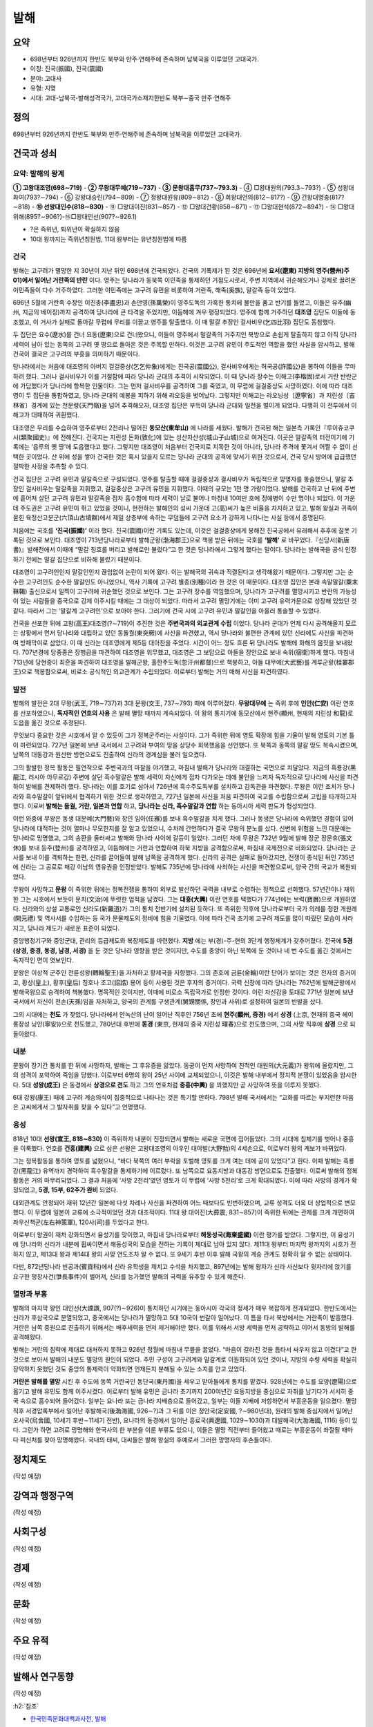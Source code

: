 =====
발해
=====

요약
=====

* 698년부터 926년까지 한반도 북부와 만주·연해주에 존속하며 남북국을 이루었던 고대국가.   
* 이칭: 진국(振國), 진국(震國)
* 분야: 고대사
* 유형: 지명
* 시대: 고대-남북국-발해성격국가, 고대국가소재지한반도 북부∼중국 만주·연해주


정의
=====

698년부터 926년까지 한반도 북부와 만주·연해주에 존속하며 남북국을 이루었던 고대국가.


건국과 성쇠
===========

요약: 발해의 왕계
******************

**① 고왕대조영(698∼719)** - **② 무왕대무예(719∼737)** - **③ 문왕대흠무(737∼793.3)** - ④ □왕대원의(793.3∼793?) - ⑤ 성왕대화여(793?∼794) - ⑥ 강왕대승린(794∼809) - ⑦ 정왕대원유(809∼812) - ⑧ 희왕대언의(812∼817?) - ⑨ 간왕대명충(817?∼818) - **⑩ 선왕대인수(818∼830)** - ⑪ □왕대이진(831∼857) - ⑫ □왕대건황(858∼871) - ⑬ □왕대현석(872∼894?) - ⑭ □왕대위해(895?∼906?)-⑮□왕대인선(907?∼926.1)

* ?은 즉위년, 퇴위년이 확실하지 않음
* 10대 왕까지는 즉위년칭원법, 11대 왕부터는 유년칭원법에 따름

건국
*****

발해는 고구려가 멸망한 지 30년이 지난 뒤인 698년에 건국되었다. 건국의 기폭제가 된 것은 696년에 **요서(遼東) 지방의 영주(營州)주 01)에서 일어난 거란족의 반란** 이다. 영주는 당나라가 동북쪽 이민족을 통제하던 거점도시로서, 주변 지역에서 귀순해오거나 강제로 끌려온 이민족들이 다수 거주하였다. 그러한 이민족에는 고구려 유민을 비롯하여 거란족, 해족(奚族), 말갈족 등이 있었다.

696년 5월에 거란족 수장인 이진충(李盡忠)과 손만영(孫萬榮)이 영주도독의 가혹한 통치에 불만을 품고 반기를 들었고, 이들은 유주(幽州, 지금의 베이징)까지 공격하여 당나라에 큰 타격을 주었지만, 이듬해에 겨우 평정되었다. 영주에 함께 거주하던 **대조영** 집단도 이들에 동조했고, 이 거사가 실패로 돌아갈 무렵에 무리를 이끌고 영주를 탈출했다. 이 때 말갈 추장인 걸사비우(乞四比羽) 집단도 동참했다.

두 집단은 요수(遼水)를 건너 요동(遼東)으로 건너왔으니, 이들이 영주에서 말갈족의 거주지인 북방으로 손쉽게 탈출하지 않고 아직 당나라 세력이 남아 있는 동쪽의 고구려 옛 땅으로 돌아온 것은 주목할 만하다. 이것은 고구려 유민이 주도적인 역할을 했던 사실을 암시하고, 발해 건국이 결국은 고구려의 부흥을 의미하기 때문이다.

당나라에서는 처음에 대조영의 아버지 걸걸중상(乞乞仲象)에게는 진국공(震國公), 걸사비우에게는 허국공(許國公)을 봉하여 이들을 무마하려 했다. 그러나 걸사비우가 이를 거절함에 따라 당나라 군대의 추격이 시작되었다. 이 때 당나라 장수는 이해고(李楷固)로서 거란 반란군에 가담했다가 당나라에 항복한 인물이다. 그는 먼저 걸사비우를 공격하여 그를 죽였고, 이 무렵에 걸걸중상도 사망하였다. 이에 따라 대조영이 두 집단을 통합하였고, 당나라 군대의 예봉을 피하기 위해 랴오둥을 벗어났다. 그렇지만 이해고는 랴오닝성〔遼寧省〕과 지린성〔吉林省〕경계에 있는 천문령(天門嶺)을 넘어 추격해오자, 대조영 집단은 부득이 당나라 군대와 일전을 벌이게 되었다. 다행히 이 전투에서 이해고가 대패하여 귀환했다.

대조영은 무리를 수습하여 영주로부터 2천리나 떨어진 **동모산(東牟山)** 에 나라를 세웠다. 발해가 건국된 해는 일본측 기록인『루이쥬코쿠시(類聚國史)』에 전해진다. 건국지는 지린성 돈화(敦化)에 있는 성산자산성(城山子山城)으로 여겨진다. 이곳은 말갈족의 터전이기에 기록에는 ‘읍루의 옛 땅’에 도읍했다고 했다. 그렇지만 대조영이 처음부터 건국지로 지목한 것이 아니라, 당나라 추격에 쫓겨서 어쩔 수 없이 선택한 곳이었다. 산 위에 성을 쌓아 건국한 것은 혹시 있을지 모르는 당나라 군대의 공격에 맞서기 위한 것으로서, 건국 당시 방어에 급급했던 절박한 사정을 추측할 수 있다.

건국 집단은 고구려 유민과 말갈족으로 구성되었다. 영주를 탈출할 때에 걸걸중상과 걸사비우가 독립적으로 망명자를 통솔했으니, 말갈 추장인 걸사비우는 말갈족을 지휘했고, 걸걸중상은 고구려 유민을 지휘했다. 이때의 규모는 1천 명 가량이었다. 발해를 건국하고 난 뒤에 주변에 흩어져 살던 고구려 유민과 말갈족을 점차 흡수함에 따라 세력이 날로 불어나 마침내 10여만 호에 정예병이 수만 명이나 되었다. 이 가운데 주도권은 고구려 유민이 쥐고 있었을 것이니, 현전하는 발해인의 성씨 가운데 고(高)씨가 높은 비율을 차지하고 있고, 발해 왕실과 귀족이 묻힌 육정산고분군(六頂山古墳群)에서 제일 상층부에 속하는 무덤들에 고구려 요소가 강하게 나타나는 사실 등에서 증명된다.

처음에는 국호를 **‘진국(振國)’** 이라 했다. 진국(震國)이란 기록도 있는데, 이것은 걸걸중상에게 봉해진 진국공에서 유래해서 추후에 잘못 기록된 것으로 보인다. 대조영이 713년당나라로부터 발해군왕(渤海郡王)으로 책봉 받은 뒤에는 국호를 **‘발해’** 로 바꾸었다.『신당서(新唐書)』발해전에서 이때에 “말갈 칭호를 버리고 발해로만 불렀다”고 한 것은 당나라에서 그렇게 했다는 말이다. 당나라는 발해국을 공식 인정하기 전에는 말갈 집단으로 비하해 불렀기 때문이다.

대조영이 고구려인인지 말갈인인지 끊임없이 논란이 되어 왔다. 이는 발해국의 귀속과 직결된다고 생각해왔기 때문이다. 그렇지만 그는 순수한 고구려인도 순수한 말갈인도 아니었으니, 역사 기록에 고구려 별종(別種)이라 한 것은 이 때문이다. 대조영 집안은 본래 속말말갈(粟末靺鞨) 출신으로서 일찍이 고구려에 귀순했던 것으로 보인다. 그는 고구려 장수를 역임했으며, 당나라가 고구려를 멸망시키고 반란의 가능성이 있는 사람들을 중국으로 강제 이주시킬 때에는 그 대상이 되었다. 따라서 고구려 멸망기에는 이미 고구려 유력가문으로 성장해 있었던 것 같다. 따라서 그는 ‘말갈계 고구려인’으로 보아야 한다. 그러기에 건국 시에 고구려 유민과 말갈인을 아울러 통솔할 수 있었다.

건국을 선포한 뒤에 고왕(高王)대조영(?∼719)이 추진한 것은 **주변국과의 외교관계 수립** 이었다. 당나라 군대가 언제 다시 공격해올지 모르는 상황에서 먼저 당나라와 대립하고 있던 동돌궐(東突厥)에 사신을 파견했고, 역시 당나라와 불편한 관계에 있던 신라에도 사신을 파견하여 방패막이로 삼았다. 이 때 신라는 대조영에게 제5등 대아찬을 주었다. 시간이 어느 정도 흐른 뒤 당나라도 발해에 화해의 몸짓을 보내왔다. 707년경에 당중종은 장행급을 파견하여 대조영을 위무했고, 대조영은 그 보답으로 아들을 장안으로 보내 숙위(宿衛)하게 했다. 마침내 713년에 당현종이 최흔을 파견하여 대조영을 발해군왕, 홀한주도독(忽汗州都督)으로 책봉하고, 아들 대무예(大武藝)를 계루군왕(桂婁郡王)으로 책봉함으로써, 비로소 공식적인 외교관계가 수립되었다. 이로부터 발해는 거의 매해 사신을 파견하였다.

발전
*****

발해의 발전은 2대 무왕(武王, 719∼737)과 3대 문왕(文王, 737∼793) 때에 이루어졌다. **무왕대무예** 는 즉위 후에 **인안(仁安)** 이란 연호를 선포하였으니, **독자적인 연호의 사용** 은 발해 멸망 때까지 계속되었다. 이 왕의 통치기에 동모산에서 현주(顯州, 현재의 지린성 和龍)로 도읍을 옮긴 것으로 추정된다.

무엇보다 중요한 것은 시호에서 알 수 있듯이 그가 정복군주라는 사실이다. 그가 즉위한 뒤에 영토 확장에 힘을 기울여 발해 영토의 기본 틀이 마련되었다. 727년 일본에 보낸 국서에서 고구려와 부여의 땅을 상당수 회복했음을 선언했다. 또 북쪽과 동쪽의 말갈 땅도 복속시켰으며, 남쪽의 대동강과 원산만 방면으로도 진출하여 신라의 경계심을 불러 일으켰다.

그의 활발한 정복 활동은 필연적으로 주변국과의 마찰을 야기했고, 마침내 발해가 당나라와 대결하는 국면으로 치달았다. 지금의 흑룡강(黑龍江, 러시아 아무르강) 주변에 살던 흑수말갈은 발해 세력이 자신에게 점차 다가오는 데에 불안을 느끼자 독자적으로 당나라에 사신을 파견하여 발해를 견제하려 했다. 당나라는 이를 호기로 삼아서 726년에 흑수주도독부를 설치하고 감독관을 파견했다. 무왕은 이런 조치가 당나라와 흑수말갈이 앞뒤에서 협격하기 위한 것으로 생각하였고, 727년 일본에 사신을 처음 파견하여 국교를 수립함으로써 고립을 타개하고자 했다. 이로써 **발해는 돌궐, 거란, 일본과 연합** 하고, **당나라는 신라, 흑수말갈과 연합** 하는 동아시아 세력 판도가 형성되었다.

이런 와중에 무왕은 동생 대문예(大門藝)와 장인 임아(任雅)를 보내 흑수말갈을 치게 했다. 그러나 동생은 당나라에 숙위했던 경험이 있어 당나라에 대적하는 것이 얼마나 무모한지를 잘 알고 있었으니, 수차례 간언하다가 결국 무왕의 분노를 샀다. 신변에 위험을 느낀 대문예는 당나라로 망명했고, 그의 송환을 둘러싸고 발해와 당나라 사이에 갈등이 일었다. 그러던 차에 무왕은 732년 9월에 발해 장군 장문휴(張文休)를 보내 등주(登州)를 공격하였고, 이듬해에는 거란과 연합하여 하북 지방을 공격함으로써, 마침내 국제전으로 비화되었다. 당나라는 군사를 보내 이를 격퇴하는 한편, 신라를 끌어들여 발해 남쪽을 공격하게 했다. 신라의 공격은 실패로 돌아갔지만, 전쟁이 종식된 뒤인 735년에 신라는 그 공로로 패강 이남의 영유권을 인정받았다. 발해도 735년에 당나라에 사죄하는 사신을 파견함으로써, 양국 간의 국교가 복원되었다.

무왕이 사망하고 **문왕** 이 즉위한 뒤에는 정복전쟁을 통하여 외부로 발산하던 국력을 내부로 수렴하는 정책으로 선회했다. 57년간이나 재위한 그는 시호에서 보듯이 문치(文治)에 뚜렷한 업적을 남겼다. 그는 **대흥(大興)** 이란 연호를 택했다가 774년에는 보력(寶曆)으로 개원하였다. 신라와의 상설 교통로인 신라도(新羅道)가 그의 통치 전반기에 설치된 듯하다. 또 즉위한 직후에 당나라로부터 국가 의례를 정한 개원례(開元禮) 및 역사서를 수입하는 등 국가 문물제도의 정비에 힘을 기울였다. 이에 따라 건국 초기에 고구려 제도를 많이 따랐던 모습이 사라지고, 당나라 제도가 새로운 표준이 되었다.

중앙행정기구와 중앙군대, 관리의 등급제도와 복장제도를 마련했다. **지방** 에는 부(경)-주-현의 3단계 행정체계가 갖추어졌다. 전국에 **5경 (상경, 중경, 동경, 남경, 서경)** 을 둔 것은 당나라 영향을 받은 것이지만, 수도를 중앙이 아닌 북쪽에 둔 것이나 네 번 수도를 옮긴 것에서는 독자적인 면이 엿보인다.

문왕은 이상적 군주인 전륜성왕(轉輪聖王)을 자처하고 황제국을 지향했다. 그의 존호에 금륜(金輪)이란 단어가 보이는 것은 전자의 증거이고, 황상(皇上), 황후(皇后) 칭호나 조고(詔誥) 용어 등이 사용된 것은 후자의 증거이다. 국력 신장에 따라 당나라는 762년에 발해군왕에서 발해국왕으로 승격하여 책봉했다. 명목적인 것이지만, 이때에 비로소 독립국가로 인정한 것이다. 이런 자신감을 토대로 771년 일본에 보낸 국서에서 자신이 천손(天孫)임을 자처하고, 양국의 관계를 구생관계(舅甥關係, 장인과 사위)로 설정하여 일본의 반발을 샀다.

그의 시대에는 **천도** 가 잦았다. 당나라에서 안녹산의 난이 일어난 직후인 756년 초에 **현주(顯州, 중경)** 에서 **상경** (上京, 현재의 중국 헤이룽장성 닝안(寧安))으로 천도했고, 780년대 후반에 **동경** (東京, 현재의 중국 지린성 琿春)으로 천도했으며, 그의 사망 직후에 **상경** 으로 되돌아왔다.

내분
*****

문왕이 장기간 통치를 한 뒤에 사망하자, 발해는 그 후유증을 앓았다. 동궁이 먼저 사망하여 친척인 대원의(大元義)가 왕위에 올랐지만, 그의 성격이 포악하여 죽임을 당했다. 이로부터 6명의 왕이 25년 사이에 교체되었으니, 이것은 발해 내부에서 정치적 분쟁이 있었음을 암시한다. 5대 **성왕(成王)** 은 동경에서 **상경으로 천도** 하고 그의 연호처럼 **중흥(中興)** 을 꾀했지만 곧 사망하여 뜻을 이루지 못했다.

6대 강왕(康王) 때에 고구려 계승의식이 집중적으로 나타나는 것은 특기할 만하다. 798년 발해 국서에서는 “교화를 따르는 부지런한 마음은 고씨에게서 그 발자취를 찾을 수 있다”고 언명했다.

융성
*****

818년 10대 **선왕(宣王, 818∼830)** 이 즉위하자 내분이 진정되면서 발해는 새로운 국면에 접어들었다. 그의 시대에 침체기를 벗어나 중흥을 이룩했다. 연호를 **건흥(建興)** 으로 삼은 선왕은 고왕대조영의 아우인 대야발(大野勃)의 4세손으로, 이로부터 왕의 계보가 바뀌었다.

그는 정복활동을 통하여 영토를 넓혔으니, “바다 북쪽의 여러 부락을 토벌해 영토를 크게 여는 데에 공이 있었다”고 한다. 이때 발해는 흑룡강(黑龍江) 유역까지 경략하여 흑수말갈을 통제하기에 이르렀다. 또 남쪽으로 요동지방과 대동강 방면으로도 진출했다. 이로써 발해의 정복활동은 거의 마무리되었다. 그 결과 처음에 ‘사방 2천리’였던 영토가 이 무렵에 ‘사방 5천리’로 크게 확대되었다. 이에 따라 사방의 경계가 확정되었고, **5경, 15부, 62주가 완비** 되었다.

대외관계도 안정되어 재위 12년간 일본에 다섯 차례나 사신을 파견하여 어느 때보다도 빈번하였으며, 교류 성격도 더욱 더 상업적으로 변모했다. 이 무렵에 일본이 교류에 소극적이었던 것과 대조적이다. 11대 왕 대이진(大彛震, 831∼857)이 즉위한 뒤에는 관제를 크게 개편하여 좌우신책군(左右神策軍), 120사(司)를 두었다고 한다.

이로부터 왕권이 재차 강화되면서 융성기를 맞이했고, 마침내 당나라로부터 **해동성국(海東盛國)** 이란 평가를 받았다. 그렇지만, 이 융성기에 당나라와 신라가 내분에 휩싸이면서 해동성국의 모습을 전하는 기록이 제대로 남아 있지 않다. 제11대 왕부터 마지막 왕까지의 시호가 전하지 않고, 제13대 왕과 제14대 왕의 사망 연도조차 알 수 없다. 또 9세기 후반 이후 발해 국왕의 계승 관계도 정확히 알 수 없는 상태이다.

다만, 872년당나라 빈공과(賓貢科)에서 신라 유학생을 제치고 수석을 차지했고, 897년에는 발해 왕자가 신라 사신보다 윗자리에 앉기를 요구한 쟁장사건(爭長事件)이 벌어져, 신라를 능가했던 발해의 국력을 유추할 수 있게 해준다.

멸망과 부흥
************

발해의 마지막 왕인 대인선(大諲譔, 907(?)∼926)이 통치하던 시기에는 동아시아 각국의 정세가 매우 복잡하게 전개되었다. 한반도에서는 신라가 후삼국으로 분열되었고, 중국에서는 당나라가 멸망하고 5대 10국이 번갈아 일어났다. 이 틈을 타서 북방에서는 거란족이 발흥했다. 거란은 남쪽 중원으로 진출하기 위해서는 배후세력을 먼저 제거해야만 했다. 이를 위해서 서방 세력을 먼저 공략하고 이어서 동방의 발해를 공격해왔다.

발해는 거란의 침략에 제대로 대처하지 못하고 926년 정월에 마침내 무릎을 꿇었다. “마음이 갈라진 것을 틈타서 싸우지 않고 이겼다”고 한 것으로 보아서 발해의 내분도 멸망의 원인이 되었다. 주민 구성이 고구려계와 말갈계로 이원화되어 있던 것이나, 지방의 수령 세력을 확실히 장악하지 못했던 것도 중앙의 통제력이 약화되면 언제든지 분해될 수 있는 소지를 안고 있었다.

**거란은 발해를 멸망** 시킨 후 수도에 동쪽 거란국인 동단국(東丹國)을 세우고 맏아들에게 통치를 맡겼다. 928년에는 수도를 요양(遼陽)으로 옮기고 발해 유민도 함께 이주시켰다. 이로부터 발해 유민은 금나라 초기까지 200여년간 요동지방을 중심으로 자취를 남기다가 서서히 중국 속으로 흡수되어 들어갔다. 일부는 요나라 또는 금나라 지배층으로 들어갔고, 일부는 이들 지배에 저항하면서 부흥운동을 일으켰다. 멸망 직후 서경압록부에서 일어난 후발해국(後渤海國, 926∼?)과 그 뒤를 이은 정안국(定安國, ?∼980년대), 원래의 발해 중심지에서 일어난 오사국(烏舍國, 10세기 후반∼11세기 전반), 요나라의 동경에서 일어난 흥료국(興遼國, 1029∼1030)과 대발해국(大渤海國, 1116) 등이 있다. 그런가 하면 고려로 망명해와 한국사의 한 부분을 이룬 부류도 있으니, 이들은 멸망 직전부터 들어왔고 때로는 부흥운동이 좌절될 때마다 피신처를 찾아 망명해왔다. 국내의 태씨, 대씨들은 발해 왕실의 후예로서 그러한 망명자의 후손들이다.


정치제도
========

(작성 예정)


강역과 행정구역
===============

(작성 예정)


사회구성
=========

(작성 예정)


경제
=====

(작성 예정)


문화
=====

(작성 예정)


주요 유적
==========

(작성 예정)


발해사 연구동향
================

(작성 예정)


:h2:`참조`

* `한국민족문화대백과사전, 발해 <https://encykorea.aks.ac.kr/Contents/Item/E0021626>`_
